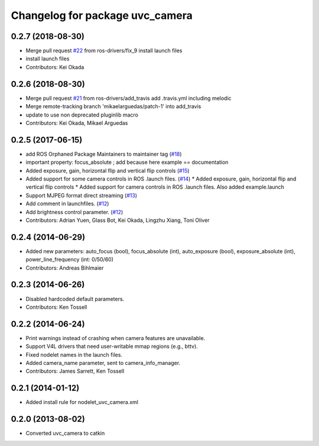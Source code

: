 ^^^^^^^^^^^^^^^^^^^^^^^^^^^^^^^^
Changelog for package uvc_camera
^^^^^^^^^^^^^^^^^^^^^^^^^^^^^^^^

0.2.7 (2018-08-30)
------------------
* Merge pull request `#22 <https://github.com/ros-drivers/camera_umd/issues/22>`_ from ros-drivers/fix_9
  install launch files
* install launch files
* Contributors: Kei Okada

0.2.6 (2018-08-30)
------------------
* Merge pull request `#21 <https://github.com/ros-drivers/camera_umd/issues/21>`_ from ros-drivers/add_travis
  add .travis.yml including melodic
* Merge remote-tracking branch 'mikaelarguedas/patch-1' into add_travis
* update to use non deprecated pluginlib macro
* Contributors: Kei Okada, Mikael Arguedas

0.2.5 (2017-06-15)
------------------
* add ROS Orphaned Package Maintainers to maintainer tag (`#18 <https://github.com/ros-drivers/camera_umd/pull/18>`_)
* important property: focus_absolute ; add because here example == documentation
* Added exposure, gain, horizontal flip and vertical flip controls (`#15 <https://github.com/ros-drivers/camera_umd/pull/15>`_)
* Added support for some camera controls in ROS .launch files.  (`#14 <https://github.com/ros-drivers/camera_umd/pull/14>`_)
  * Added exposure, gain, horizontal flip and vertical flip controls
  * Added support for camera controls in ROS .launch files. Also added example.launch
* Support MJPEG format direct streaming (`#13 <https://github.com/ros-drivers/camera_umd/pull/13>`_)
* Add comment in launchfiles. (`#12 <https://github.com/ros-drivers/camera_umd/pull/12>`_)
* Add brightness control parameter. (`#12 <https://github.com/ros-drivers/camera_umd/pull/12>`_)
* Contributors: Adrian Yuen, Glass Bot, Kei Okada, Lingzhu Xiang, Toni Oliver

0.2.4 (2014-06-29)
------------------
* Added new parameters: auto_focus (bool), focus_absolute (int), auto_exposure (bool),
  exposure_absolute (int), power_line_frequency (int: 0/50/60)
* Contributors: Andreas Bihlmaier

0.2.3 (2014-06-26)
------------------
* Disabled hardcoded default parameters.
* Contributors: Ken Tossell

0.2.2 (2014-06-24)
------------------
* Print warnings instead of crashing when camera features are unavailable.
* Support V4L drivers that need user-writable mmap regions (e.g., bttv).
* Fixed nodelet names in the launch files.
* Added camera_name parameter, sent to camera_info_manager.
* Contributors: James Sarrett, Ken Tossell

0.2.1 (2014-01-12)
------------------
* Added install rule for nodelet_uvc_camera.xml

0.2.0 (2013-08-02)
------------------
* Converted uvc_camera to catkin
